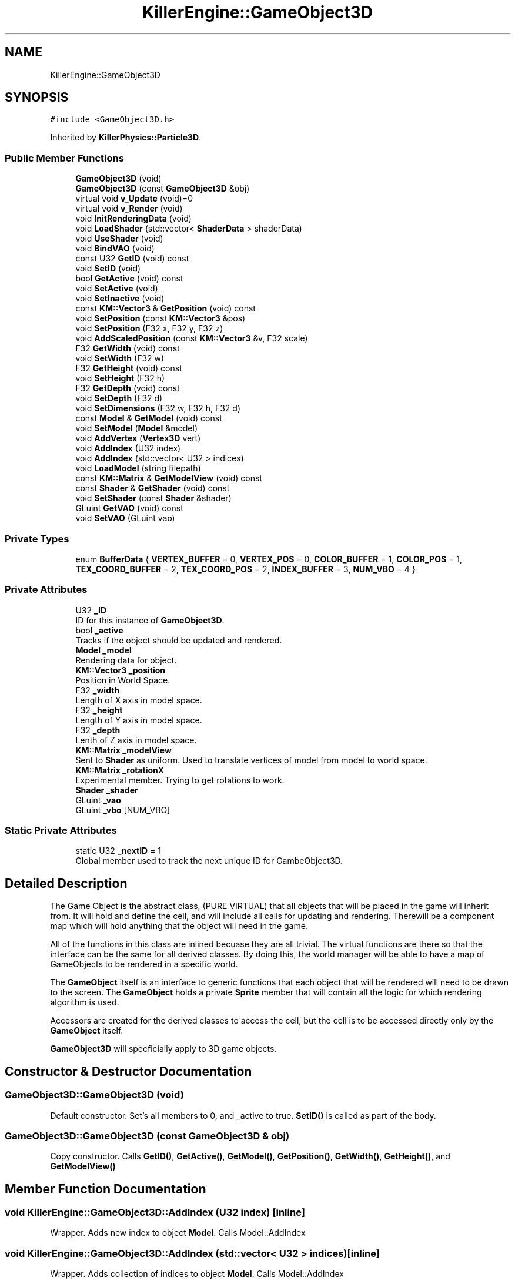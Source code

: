 .TH "KillerEngine::GameObject3D" 3 "Thu Aug 9 2018" "Killer Engine" \" -*- nroff -*-
.ad l
.nh
.SH NAME
KillerEngine::GameObject3D
.SH SYNOPSIS
.br
.PP
.PP
\fC#include <GameObject3D\&.h>\fP
.PP
Inherited by \fBKillerPhysics::Particle3D\fP\&.
.SS "Public Member Functions"

.in +1c
.ti -1c
.RI "\fBGameObject3D\fP (void)"
.br
.ti -1c
.RI "\fBGameObject3D\fP (const \fBGameObject3D\fP &obj)"
.br
.ti -1c
.RI "virtual void \fBv_Update\fP (void)=0"
.br
.ti -1c
.RI "virtual void \fBv_Render\fP (void)"
.br
.ti -1c
.RI "void \fBInitRenderingData\fP (void)"
.br
.ti -1c
.RI "void \fBLoadShader\fP (std::vector< \fBShaderData\fP > shaderData)"
.br
.ti -1c
.RI "void \fBUseShader\fP (void)"
.br
.ti -1c
.RI "void \fBBindVAO\fP (void)"
.br
.ti -1c
.RI "const U32 \fBGetID\fP (void) const"
.br
.ti -1c
.RI "void \fBSetID\fP (void)"
.br
.ti -1c
.RI "bool \fBGetActive\fP (void) const"
.br
.ti -1c
.RI "void \fBSetActive\fP (void)"
.br
.ti -1c
.RI "void \fBSetInactive\fP (void)"
.br
.ti -1c
.RI "const \fBKM::Vector3\fP & \fBGetPosition\fP (void) const"
.br
.ti -1c
.RI "void \fBSetPosition\fP (const \fBKM::Vector3\fP &pos)"
.br
.ti -1c
.RI "void \fBSetPosition\fP (F32 x, F32 y, F32 z)"
.br
.ti -1c
.RI "void \fBAddScaledPosition\fP (const \fBKM::Vector3\fP &v, F32 scale)"
.br
.ti -1c
.RI "F32 \fBGetWidth\fP (void) const"
.br
.ti -1c
.RI "void \fBSetWidth\fP (F32 w)"
.br
.ti -1c
.RI "F32 \fBGetHeight\fP (void) const"
.br
.ti -1c
.RI "void \fBSetHeight\fP (F32 h)"
.br
.ti -1c
.RI "F32 \fBGetDepth\fP (void) const"
.br
.ti -1c
.RI "void \fBSetDepth\fP (F32 d)"
.br
.ti -1c
.RI "void \fBSetDimensions\fP (F32 w, F32 h, F32 d)"
.br
.ti -1c
.RI "const \fBModel\fP & \fBGetModel\fP (void) const"
.br
.ti -1c
.RI "void \fBSetModel\fP (\fBModel\fP &model)"
.br
.ti -1c
.RI "void \fBAddVertex\fP (\fBVertex3D\fP vert)"
.br
.ti -1c
.RI "void \fBAddIndex\fP (U32 index)"
.br
.ti -1c
.RI "void \fBAddIndex\fP (std::vector< U32 > indices)"
.br
.ti -1c
.RI "void \fBLoadModel\fP (string filepath)"
.br
.ti -1c
.RI "const \fBKM::Matrix\fP & \fBGetModelView\fP (void) const"
.br
.ti -1c
.RI "const \fBShader\fP & \fBGetShader\fP (void) const"
.br
.ti -1c
.RI "void \fBSetShader\fP (const \fBShader\fP &shader)"
.br
.ti -1c
.RI "GLuint \fBGetVAO\fP (void) const"
.br
.ti -1c
.RI "void \fBSetVAO\fP (GLuint vao)"
.br
.in -1c
.SS "Private Types"

.in +1c
.ti -1c
.RI "enum \fBBufferData\fP { \fBVERTEX_BUFFER\fP = 0, \fBVERTEX_POS\fP = 0, \fBCOLOR_BUFFER\fP = 1, \fBCOLOR_POS\fP = 1, \fBTEX_COORD_BUFFER\fP = 2, \fBTEX_COORD_POS\fP = 2, \fBINDEX_BUFFER\fP = 3, \fBNUM_VBO\fP = 4 }"
.br
.in -1c
.SS "Private Attributes"

.in +1c
.ti -1c
.RI "U32 \fB_ID\fP"
.br
.RI "ID for this instance of \fBGameObject3D\fP\&. "
.ti -1c
.RI "bool \fB_active\fP"
.br
.RI "Tracks if the object should be updated and rendered\&. "
.ti -1c
.RI "\fBModel\fP \fB_model\fP"
.br
.RI "Rendering data for object\&. "
.ti -1c
.RI "\fBKM::Vector3\fP \fB_position\fP"
.br
.RI "Position in World Space\&. "
.ti -1c
.RI "F32 \fB_width\fP"
.br
.RI "Length of X axis in model space\&. "
.ti -1c
.RI "F32 \fB_height\fP"
.br
.RI "Length of Y axis in model space\&. "
.ti -1c
.RI "F32 \fB_depth\fP"
.br
.RI "Lenth of Z axis in model space\&. "
.ti -1c
.RI "\fBKM::Matrix\fP \fB_modelView\fP"
.br
.RI "Sent to \fBShader\fP as uniform\&. Used to translate vertices of model from model to world space\&. "
.ti -1c
.RI "\fBKM::Matrix\fP \fB_rotationX\fP"
.br
.RI "Experimental member\&. Trying to get rotations to work\&. "
.ti -1c
.RI "\fBShader\fP \fB_shader\fP"
.br
.ti -1c
.RI "GLuint \fB_vao\fP"
.br
.ti -1c
.RI "GLuint \fB_vbo\fP [NUM_VBO]"
.br
.in -1c
.SS "Static Private Attributes"

.in +1c
.ti -1c
.RI "static U32 \fB_nextID\fP = 1"
.br
.RI "Global member used to track the next unique ID for GambeObject3D\&. "
.in -1c
.SH "Detailed Description"
.PP 
The Game Object is the abstract class, (PURE VIRTUAL) that all objects that will be placed in the game will inherit from\&. It will hold and define the cell, and will include all calls for updating and rendering\&. Therewill be a component map which will hold anything that the object will need in the game\&.
.PP
All of the functions in this class are inlined becuase they are all trivial\&. The virtual functions are there so that the interface can be the same for all derived classes\&. By doing this, the world manager will be able to have a map of GameObjects to be rendered in a specific world\&.
.PP
The \fBGameObject\fP itself is an interface to generic functions that each object that will be rendered will need to be drawn to the screen\&. The \fBGameObject\fP holds a private \fBSprite\fP member that will contain all the logic for which rendering algorithm is used\&.
.PP
Accessors are created for the derived classes to access the cell, but the cell is to be accessed directly only by the \fBGameObject\fP itself\&.
.PP
\fBGameObject3D\fP will specficially apply to 3D game objects\&. 
.SH "Constructor & Destructor Documentation"
.PP 
.SS "GameObject3D::GameObject3D (void)"
Default constructor\&. Set's all members to 0, and _active to true\&. \fBSetID()\fP is called as part of the body\&. 
.SS "GameObject3D::GameObject3D (const \fBGameObject3D\fP & obj)"
Copy constructor\&. Calls \fBGetID()\fP, \fBGetActive()\fP, \fBGetModel()\fP, \fBGetPosition()\fP, \fBGetWidth()\fP, \fBGetHeight()\fP, and \fBGetModelView()\fP 
.SH "Member Function Documentation"
.PP 
.SS "void KillerEngine::GameObject3D::AddIndex (U32 index)\fC [inline]\fP"
Wrapper\&. Adds new index to object \fBModel\fP\&. Calls Model::AddIndex 
.SS "void KillerEngine::GameObject3D::AddIndex (std::vector< U32 > indices)\fC [inline]\fP"
Wrapper\&. Adds collection of indices to object \fBModel\fP\&. Calls Model::AddIndex 
.SS "void GameObject3D::AddScaledPosition (const \fBKM::Vector3\fP & v, F32 scale)"
Scales the position of the object in World Space\&. Wrapper for Vector3::AddScaledVector\&. 
.PP
\fBParameters:\fP
.RS 4
\fIv\fP Vector3&\&. Vector to add to position\&. 
.br
\fIscale\fP F32\&. Scale to use when adding vector to position\&. 
.RE
.PP

.SS "void KillerEngine::GameObject3D::AddVertex (\fBVertex3D\fP vert)\fC [inline]\fP"
Wrapper\&. Adds new \fBVertex3D\fP to object \fBModel\fP\&. Calls Model::AddVertex\&. 
.SS "bool GameObject3D::GetActive (void) const"
Returns active state of object\&. 
.SS "F32 GameObject3D::GetDepth (void) const"
Returns the depth of the object\&. 
.SS "F32 GameObject3D::GetHeight (void) const"
Returns the height of the object\&. 
.SS "const U32 KillerEngine::GameObject3D::GetID (void) const\fC [inline]\fP"
Returns the id of this instance\&. 
.SS "const \fBModel\fP& KillerEngine::GameObject3D::GetModel (void) const\fC [inline]\fP"
Returns object \fBModel\fP\&. 
.SS "const \fBKM::Matrix\fP& KillerEngine::GameObject3D::GetModelView (void) const\fC [inline]\fP"
Returns object \fBModel\fP\&. 
.SS "const \fBKM::Vector3\fP & GameObject3D::GetPosition (void) const"
Returns object Position in World Space\&. 
.SS "F32 GameObject3D::GetWidth (void) const"
Returns width of the object\&. 
.SS "void KillerEngine::GameObject3D::LoadModel (string filepath)\fC [inline]\fP"
Wrapper\&. Loads object \fBModel\fP from file system\&. Calls Model::LoadModel 
.SS "void GameObject3D::SetActive (void)"
Sets the active state of object to true\&. 
.SS "void GameObject3D::SetDepth (F32 d)"
Sets depth of the object\&. 
.PP
\fBParameters:\fP
.RS 4
\fId\fP F32\&. New depth 
.RE
.PP

.SS "void GameObject3D::SetDimensions (F32 w, F32 h, F32 d)"
Sets width, height and depth of the object 
.PP
\fBBug\fP
.RS 4
None of these dimensions are used in anyway\&. Scale should be added later in some way\&. 
.RE
.PP
\fBParameters:\fP
.RS 4
\fIw\fP F32\&. New width\&. 
.br
\fIh\fP F32\&. New height\&. 
.br
\fId\fP F32\&. New depth\&. 
.RE
.PP

.SS "void GameObject3D::SetHeight (F32 h)"
Sets the hieght of the object\&. 
.PP
\fBParameters:\fP
.RS 4
\fIh\fP F32\&. New height\&. 
.RE
.PP

.SS "void KillerEngine::GameObject3D::SetID (void)\fC [inline]\fP"
Sets the id of this instance\&. The id is determind by _nextID\&. This insures that each \fBGameObject3D\fP will have a unique id although there could be a collission with \fBGameObject2D::_ID\fP\&. 
.SS "void GameObject3D::SetInactive (void)"
Sets the active state of object to false\&. 
.SS "void KillerEngine::GameObject3D::SetModel (\fBModel\fP & model)\fC [inline]\fP"
Sets object \fBModel\fP\&. Calls Model::operator= 
.PP
\fBParameters:\fP
.RS 4
\fImodel\fP \fBModel\fP&\&. New Object Object\&. 
.RE
.PP

.SS "void GameObject3D::SetPosition (const \fBKM::Vector3\fP & pos)"
Sets object Position in World Space\&. 
.PP
\fBParameters:\fP
.RS 4
\fIpos\fP Vector3&\&. New position in world space\&. 
.RE
.PP

.SS "void GameObject3D::SetPosition (F32 x, F32 y, F32 z)"
Sets the position of the object in World Space\&. Calls Vector3::SetX, Vector3::SetY, Vector3::SetZ and Matrix::Translate\&. This last is done to update the _modelView member\&. 
.PP
\fBBug\fP
.RS 4
This is data duplication which I have not worked out a better way to handle yet\&. 
.RE
.PP
\fBParameters:\fP
.RS 4
\fIx\fP F32\&. X value of new position\&. 
.br
\fIy\fP F32\&. Y value of new position\&. 
.br
\fIz\fP F32\&. Z value of new position\&. 
.RE
.PP

.SS "void GameObject3D::SetWidth (F32 w)"
Sets the width of the object\&. 
.PP
\fBParameters:\fP
.RS 4
\fIw\fP F32\&. New width\&. 
.RE
.PP

.SS "virtual void KillerEngine::GameObject3D::v_Update (void)\fC [pure virtual]\fP"
Pure Virtual fucntion\&. Will be called during Level::UpdateObjects on each object, which will define what needs to happen in the update section of the loop\&. 
.PP
Implemented in \fBKillerPhysics::Particle3D\fP\&.

.SH "Author"
.PP 
Generated automatically by Doxygen for Killer Engine from the source code\&.
